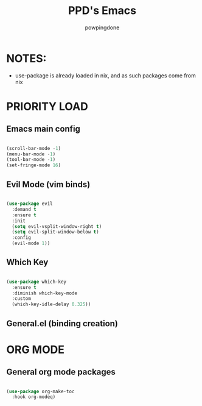 #+TITLE: PPD's Emacs
#+AUTHOR: powpingdone
#+STARTUP showeverything
#+PROPERTY: header-args:emacs-lisp :tangle yes

* NOTES:
+ use-package is already loaded in nix, and as such packages come from nix

* PRIORITY LOAD

** Emacs main config

#+begin_src emacs-lisp

  (scroll-bar-mode -1)
  (menu-bar-mode -1)
  (tool-bar-mode -1)
  (set-fringe-mode 16)

#+end_src

** Evil Mode (vim binds)

#+begin_src emacs-lisp

  (use-package evil
    :demand t
    :ensure t
    :init
    (setq evil-vsplit-window-right t)
    (setq evil-split-window-below t)
    :config
    (evil-mode 1))

#+end_src

** Which Key

#+begin_src emacs-lisp

  (use-package which-key
    :ensure t
    :diminish which-key-mode
    :custom
    (which-key-idle-delay 0.325))

#+end_src

** General.el (binding creation)

* ORG MODE

** General org mode packages

#+begin_src emacs-lisp

  (use-package org-make-toc
    :hook org-modeq)

#+end_src
